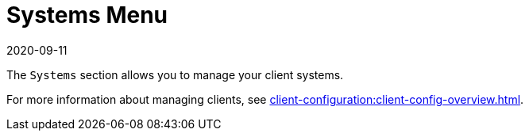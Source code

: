 [[ref-systems-menu]]
= Systems Menu
:revdate: 2020-09-11
:page-revdate: {revdate}

The [guimenu]``Systems`` section allows you to manage your client systems.

For more information about managing clients, see xref:client-configuration:client-config-overview.adoc[].
